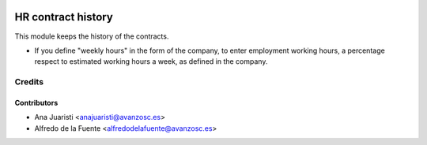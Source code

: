 .. image:: https://img.shields.io/badge/licence-AGPL--3-blue.svg
    :target: http://www.gnu.org/licenses/agpl-3.0-standalone.html
    :alt: License: AGPL-3

===================
HR contract history
===================

This module keeps the history of the contracts.

* If you define "weekly hours" in the form of the company, to enter employment
  working hours, a percentage respect to estimated working hours a week, as
  defined in the company.


Credits
=======

Contributors
------------
* Ana Juaristi <anajuaristi@avanzosc.es>
* Alfredo de la Fuente <alfredodelafuente@avanzosc.es>